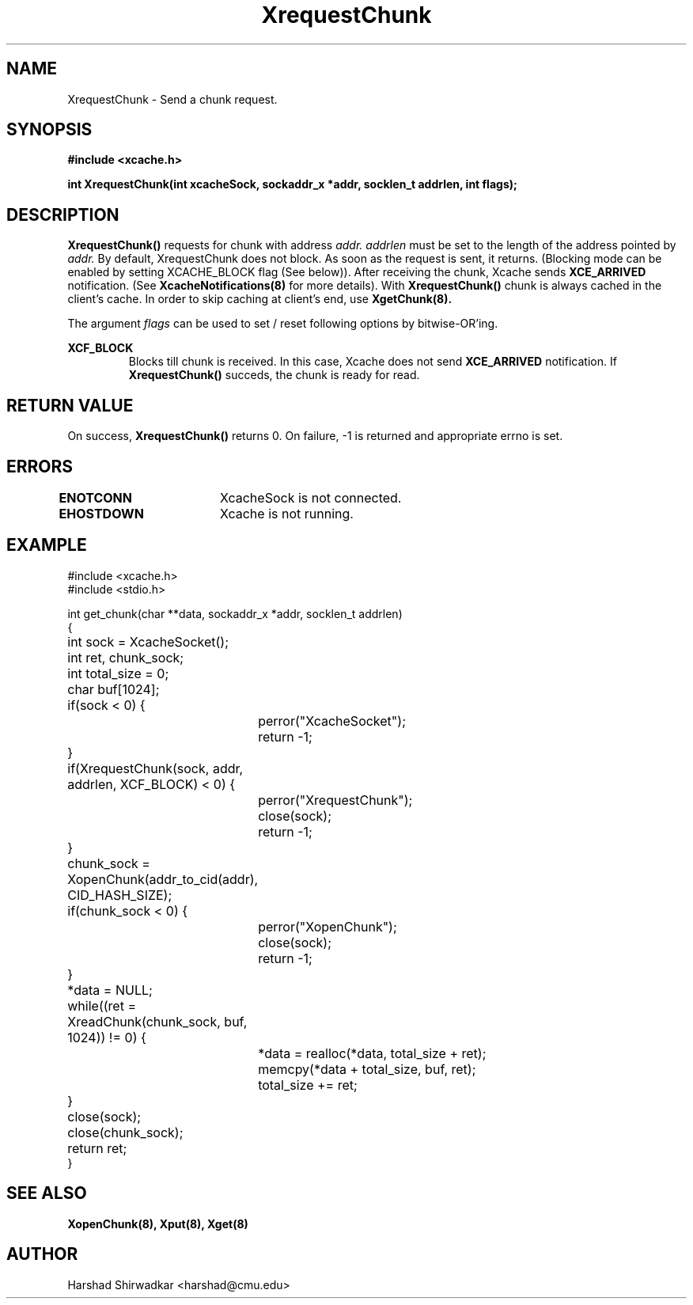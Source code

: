 .\" Manpage for Slice manipulation
.TH XrequestChunk 8 "05 May 2015" "1.0" "XIA Manual Pages"
.SH NAME
XrequestChunk \- Send a chunk request.
.SH SYNOPSIS
.nf
.B "#include <xcache.h>"
.sp
.BR "int XrequestChunk(int xcacheSock, sockaddr_x *addr, socklen_t addrlen, int flags);"
.fi

.SH DESCRIPTION
.B XrequestChunk()
requests for chunk with address
.I addr.
.I addrlen
must be set to the length of the address pointed by
.I addr.
By default, XrequestChunk does not block. As soon as the request is
sent, it returns. (Blocking mode can be enabled by setting
XCACHE_BLOCK flag (See below)). After receiving the chunk, Xcache
sends 
.B XCE_ARRIVED
notification. (See
.B XcacheNotifications(8)
for more details). With
.B XrequestChunk()
chunk is always cached in the client's cache. In order to skip caching
at client's end, use
.B XgetChunk(8).

The argument
.I flags
can be used to set / reset following options by bitwise-OR'ing.

.B "XCF_BLOCK"
.RS
Blocks till chunk is received. In this case, Xcache does not send
.B "XCE_ARRIVED"
notification. If
.B "XrequestChunk()"
succeds, the chunk is ready for read.

.RE
.SH RETURN VALUE
On success,
.B XrequestChunk()
returns 0. On failure, -1 is returned and appropriate errno is set.

.SH ERRORS
.B ENOTCONN	
XcacheSock is not connected.

.B EHOSTDOWN	
Xcache is not running.
.B 
.\".SH NOTES

.SH EXAMPLE

.nf
#include <xcache.h>
#include <stdio.h>

int get_chunk(char **data, sockaddr_x *addr, socklen_t addrlen)
{
	int sock = XcacheSocket();
	int ret, chunk_sock;
	int total_size = 0;
	char buf[1024];

	if(sock < 0) {
		perror("XcacheSocket");
		return -1;
	}

	if(XrequestChunk(sock, addr, addrlen, XCF_BLOCK) < 0) {
		perror("XrequestChunk");
		close(sock);
		return -1;
	}

	chunk_sock = XopenChunk(addr_to_cid(addr), CID_HASH_SIZE);
	if(chunk_sock < 0) {
		perror("XopenChunk");
		close(sock);
		return -1;
	}

	*data = NULL;

	while((ret = XreadChunk(chunk_sock, buf, 1024)) != 0) {
		*data = realloc(*data, total_size + ret);
		memcpy(*data + total_size, buf, ret);
		total_size += ret;
	}

	close(sock);
	close(chunk_sock);

	return ret;
}
.fi

.SH SEE ALSO
.B "XopenChunk(8),"
.B "Xput(8),"
.B "Xget(8)"
.SH AUTHOR
Harshad Shirwadkar <harshad@cmu.edu>

